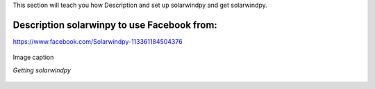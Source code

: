 .. _settingup:

This section will teach you how Description and set up solarwindpy and get solarwindpy.

Description solarwinpy to use Facebook from:  
============================================

https://www.facebook.com/Solarwindpy-113361184504376

.. figure:: /images/imagename.png
   :alt: alt text goes here
   :align: center
   :scale: 50%

   Image caption

   *Getting solarwindpy*